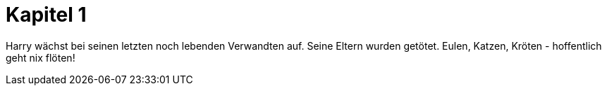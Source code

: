 = Kapitel 1

Harry wächst bei seinen letzten noch lebenden Verwandten auf. Seine Eltern wurden getötet.
Eulen, Katzen, Kröten - hoffentlich geht nix flöten! 

